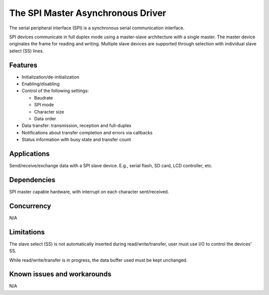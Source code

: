 The SPI Master Asynchronous Driver
==================================

The serial peripheral interface (SPI) is a synchronous serial communication
interface.

SPI devices communicate in full duplex mode using a master-slave
architecture with a single master. The master device originates the frame for
reading and writing. Multiple slave devices are supported through selection
with individual slave select (SS) lines.

Features
--------

* Initialization/de-initialization
* Enabling/disabling
* Control of the following settings:

  * Baudrate
  * SPI mode
  * Character size
  * Data order
* Data transfer: transmission, reception and full-duplex
* Notifications about transfer completion and errors via callbacks
* Status information with busy state and transfer count

Applications
------------

Send/receive/exchange data with a SPI slave device. E.g., serial flash, SD card,
LCD controller, etc.

Dependencies
------------

SPI master capable hardware, with interrupt on each character sent/received.

Concurrency
-----------

N/A

Limitations
-----------

The slave select (SS) is not automatically inserted during read/write/transfer,
user must use I/O to control the devices' SS.

While read/write/transfer is in progress, the data buffer used must be kept
unchanged.

Known issues and workarounds
----------------------------

N/A
